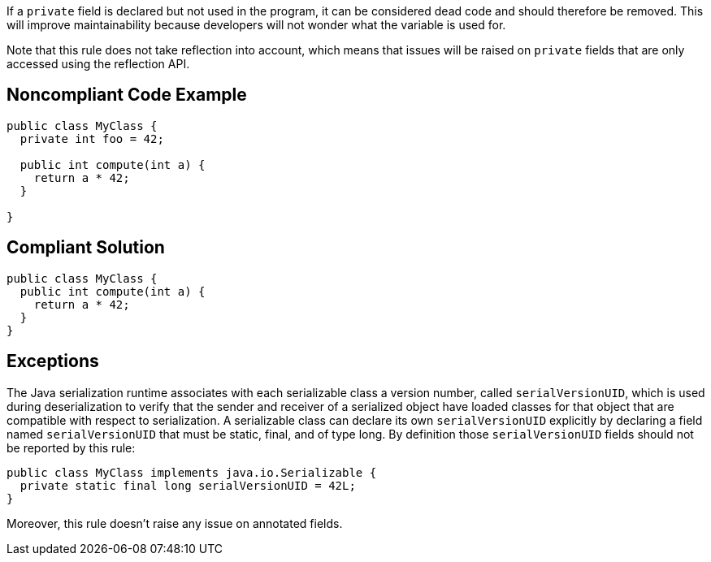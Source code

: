 If a ``private`` field is declared but not used in the program, it can be considered dead code and should therefore be removed. This will improve maintainability because developers will not wonder what the variable is used for.

Note that this rule does not take reflection into account, which means that issues will be raised on ``private`` fields that are only accessed using the reflection API.

== Noncompliant Code Example

----
public class MyClass {
  private int foo = 42;

  public int compute(int a) {
    return a * 42;
  }

}
----

== Compliant Solution

----
public class MyClass {
  public int compute(int a) {
    return a * 42;
  }
}
----

== Exceptions

The Java serialization runtime associates with each serializable class a version number, called ``serialVersionUID``, which is used during deserialization to verify that the sender and receiver of a serialized object have loaded classes for that object that are compatible with respect to serialization.
A serializable class can declare its own ``serialVersionUID`` explicitly by declaring a field named ``serialVersionUID`` that must be static, final, and of type long. By definition those ``serialVersionUID`` fields should not be reported by this rule:

----
public class MyClass implements java.io.Serializable {
  private static final long serialVersionUID = 42L;
}
----

Moreover, this rule doesn't raise any issue on annotated fields.

